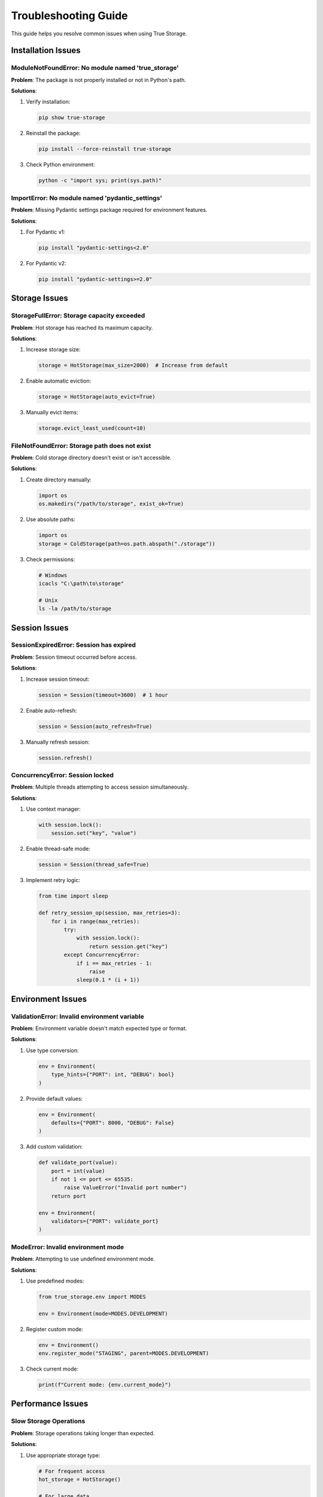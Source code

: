 Troubleshooting Guide
=====================

This guide helps you resolve common issues when using True Storage.

Installation Issues
-------------------

ModuleNotFoundError: No module named 'true_storage'
~~~~~~~~~~~~~~~~~~~~~~~~~~~~~~~~~~~~~~~~~~~~~~~~~~~

**Problem**: The package is not properly installed or not in Python's path.

**Solutions**:

1. Verify installation:

   .. code-block:: bash

       pip show true-storage

2. Reinstall the package:

   .. code-block:: bash

       pip install --force-reinstall true-storage

3. Check Python environment:

   .. code-block:: bash

       python -c "import sys; print(sys.path)"

ImportError: No module named 'pydantic_settings'
~~~~~~~~~~~~~~~~~~~~~~~~~~~~~~~~~~~~~~~~~~~~~~~~

**Problem**: Missing Pydantic settings package required for environment features.

**Solutions**:

1. For Pydantic v1:

   .. code-block:: bash

       pip install "pydantic-settings<2.0"

2. For Pydantic v2:

   .. code-block:: bash

       pip install "pydantic-settings>=2.0"

Storage Issues
--------------

StorageFullError: Storage capacity exceeded
~~~~~~~~~~~~~~~~~~~~~~~~~~~~~~~~~~~~~~~~~~~

**Problem**: Hot storage has reached its maximum capacity.

**Solutions**:

1. Increase storage size:

   .. code-block:: python

       storage = HotStorage(max_size=2000)  # Increase from default

2. Enable automatic eviction:

   .. code-block:: python

       storage = HotStorage(auto_evict=True)

3. Manually evict items:

   .. code-block:: python

       storage.evict_least_used(count=10)

FileNotFoundError: Storage path does not exist
~~~~~~~~~~~~~~~~~~~~~~~~~~~~~~~~~~~~~~~~~~~~~~

**Problem**: Cold storage directory doesn't exist or isn't accessible.

**Solutions**:

1. Create directory manually:

   .. code-block:: python

       import os
       os.makedirs("/path/to/storage", exist_ok=True)

2. Use absolute paths:

   .. code-block:: python

       import os
       storage = ColdStorage(path=os.path.abspath("./storage"))

3. Check permissions:

   .. code-block:: bash

       # Windows
       icacls "C:\path\to\storage"
       
       # Unix
       ls -la /path/to/storage

Session Issues
--------------

SessionExpiredError: Session has expired
~~~~~~~~~~~~~~~~~~~~~~~~~~~~~~~~~~~~~~~~

**Problem**: Session timeout occurred before access.

**Solutions**:

1. Increase session timeout:

   .. code-block:: python

       session = Session(timeout=3600)  # 1 hour

2. Enable auto-refresh:

   .. code-block:: python

       session = Session(auto_refresh=True)

3. Manually refresh session:

   .. code-block:: python

       session.refresh()

ConcurrencyError: Session locked
~~~~~~~~~~~~~~~~~~~~~~~~~~~~~~~~

**Problem**: Multiple threads attempting to access session simultaneously.

**Solutions**:

1. Use context manager:

   .. code-block:: python

       with session.lock():
           session.set("key", "value")

2. Enable thread-safe mode:

   .. code-block:: python

       session = Session(thread_safe=True)

3. Implement retry logic:

   .. code-block:: python

       from time import sleep
       
       def retry_session_op(session, max_retries=3):
           for i in range(max_retries):
               try:
                   with session.lock():
                       return session.get("key")
               except ConcurrencyError:
                   if i == max_retries - 1:
                       raise
                   sleep(0.1 * (i + 1))

Environment Issues
------------------

ValidationError: Invalid environment variable
~~~~~~~~~~~~~~~~~~~~~~~~~~~~~~~~~~~~~~~~~~~~~

**Problem**: Environment variable doesn't match expected type or format.

**Solutions**:

1. Use type conversion:

   .. code-block:: python

       env = Environment(
           type_hints={"PORT": int, "DEBUG": bool}
       )

2. Provide default values:

   .. code-block:: python

       env = Environment(
           defaults={"PORT": 8000, "DEBUG": False}
       )

3. Add custom validation:

   .. code-block:: python

       def validate_port(value):
           port = int(value)
           if not 1 <= port <= 65535:
               raise ValueError("Invalid port number")
           return port

       env = Environment(
           validators={"PORT": validate_port}
       )

ModeError: Invalid environment mode
~~~~~~~~~~~~~~~~~~~~~~~~~~~~~~~~~~~

**Problem**: Attempting to use undefined environment mode.

**Solutions**:

1. Use predefined modes:

   .. code-block:: python

       from true_storage.env import MODES
       
       env = Environment(mode=MODES.DEVELOPMENT)

2. Register custom mode:

   .. code-block:: python

       env = Environment()
       env.register_mode("STAGING", parent=MODES.DEVELOPMENT)

3. Check current mode:

   .. code-block:: python

       print(f"Current mode: {env.current_mode}")

Performance Issues
------------------

Slow Storage Operations
~~~~~~~~~~~~~~~~~~~~~~~

**Problem**: Storage operations taking longer than expected.

**Solutions**:

1. Use appropriate storage type:

   .. code-block:: python

       # For frequent access
       hot_storage = HotStorage()
       
       # For large data
       cold_storage = ColdStorage(compression=True)
       
       # For balanced performance
       mixed_storage = MixedStorage(hot_ratio=0.3)

2. Enable caching:

   .. code-block:: python

       storage = ColdStorage(cache_size=1000)

3. Monitor performance:

   .. code-block:: python

       stats = storage.get_stats()
       print(f"Hit ratio: {stats.hit_ratio}%")
       print(f"Average access time: {stats.avg_access_time}ms")

Memory Usage Issues
~~~~~~~~~~~~~~~~~~~

**Problem**: High memory consumption.

**Solutions**:

1. Configure storage limits:

   .. code-block:: python

       storage = HotStorage(
           max_size=1000,
           max_memory_mb=100
       )

2. Enable compression:

   .. code-block:: python

       from true_storage.compression import ZstdCompression
       
       storage = ColdStorage(
           compression=ZstdCompression(level=3)
       )

3. Implement cleanup:

   .. code-block:: python

       # Periodic cleanup
       storage.cleanup(
           max_age=3600,  # 1 hour
           min_free_space=1024 * 1024 * 100  # 100MB
       )

Getting Help
------------

If you continue to experience issues:

1. Check the :doc:`examples/index` for proper usage patterns
2. Review the :doc:`modules/index` for detailed API documentation
3. Visit our `GitHub Issues <https://github.com/yourusername/true-storage/issues>`_
4. Join our `Discord Community <https://discord.gg/true-storage>`_
5. Contact support at support@true-storage.dev

See Also
--------

- :doc:`installation` - Installation guide
- :doc:`examples/index` - Usage examples
- :doc:`modules/index` - API reference
